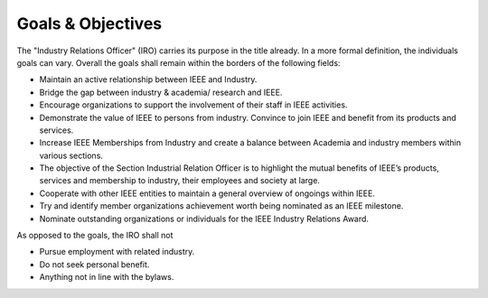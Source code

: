Goals & Objectives 
==================

The "Industry Relations Officer" (IRO) carries its purpose in the title already. In a more formal definition, the individuals goals can vary. Overall the goals shall remain within the borders of the following fields:

- Maintain an active relationship between IEEE and Industry.

- Bridge the gap between industry & academia/ research and IEEE. 

- Encourage organizations to support the involvement of their staff in IEEE activities.

- Demonstrate the value of IEEE to persons from industry. Convince to join IEEE and benefit from its products and services.

- Increase IEEE Memberships from Industry and create a balance between Academia and industry members within various sections.

- The objective of the Section Industrial Relation Officer is to highlight the mutual benefits of IEEE’s products, services and membership to industry, their employees and society at large.  

- Cooperate with other IEEE entities to maintain a general overview of ongoings within IEEE.

- Try and identify member organizations achievement worth being nominated as an IEEE milestone.

- Nominate outstanding organizations or individuals for the IEEE Industry Relations Award.

As opposed to the goals, the IRO shall not 

- Pursue employment with related industry.
- Do not seek personal benefit.
- Anything not in line with the bylaws.